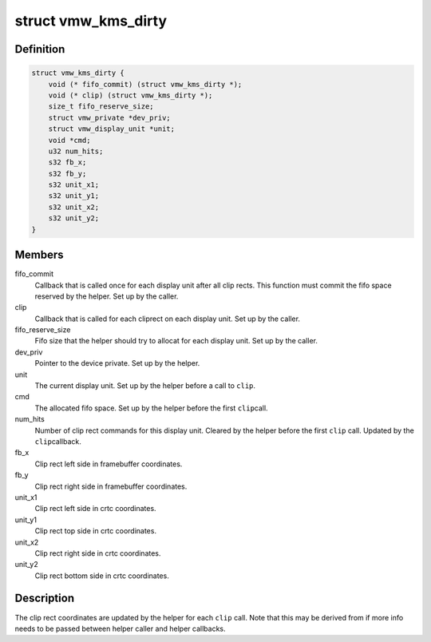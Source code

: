 .. -*- coding: utf-8; mode: rst -*-
.. src-file: drivers/gpu/drm/vmwgfx/vmwgfx_kms.h

.. _`vmw_kms_dirty`:

struct vmw_kms_dirty
====================

.. c:type:: struct vmw_kms_dirty

    closure structure for the vmw_kms_helper_dirty function.

.. _`vmw_kms_dirty.definition`:

Definition
----------

.. code-block:: c

    struct vmw_kms_dirty {
        void (* fifo_commit) (struct vmw_kms_dirty *);
        void (* clip) (struct vmw_kms_dirty *);
        size_t fifo_reserve_size;
        struct vmw_private *dev_priv;
        struct vmw_display_unit *unit;
        void *cmd;
        u32 num_hits;
        s32 fb_x;
        s32 fb_y;
        s32 unit_x1;
        s32 unit_y1;
        s32 unit_x2;
        s32 unit_y2;
    }

.. _`vmw_kms_dirty.members`:

Members
-------

fifo_commit
    Callback that is called once for each display unit after
    all clip rects. This function must commit the fifo space reserved by the
    helper. Set up by the caller.

clip
    Callback that is called for each cliprect on each display unit.
    Set up by the caller.

fifo_reserve_size
    Fifo size that the helper should try to allocat for
    each display unit. Set up by the caller.

dev_priv
    Pointer to the device private. Set up by the helper.

unit
    The current display unit. Set up by the helper before a call to \ ``clip``\ .

cmd
    The allocated fifo space. Set up by the helper before the first \ ``clip``\ 
    call.

num_hits
    Number of clip rect commands for this display unit.
    Cleared by the helper before the first \ ``clip``\  call. Updated by the \ ``clip``\ 
    callback.

fb_x
    Clip rect left side in framebuffer coordinates.

fb_y
    Clip rect right side in framebuffer coordinates.

unit_x1
    Clip rect left side in crtc coordinates.

unit_y1
    Clip rect top side in crtc coordinates.

unit_x2
    Clip rect right side in crtc coordinates.

unit_y2
    Clip rect bottom side in crtc coordinates.

.. _`vmw_kms_dirty.description`:

Description
-----------

The clip rect coordinates are updated by the helper for each \ ``clip``\  call.
Note that this may be derived from if more info needs to be passed between
helper caller and helper callbacks.

.. This file was automatic generated / don't edit.

